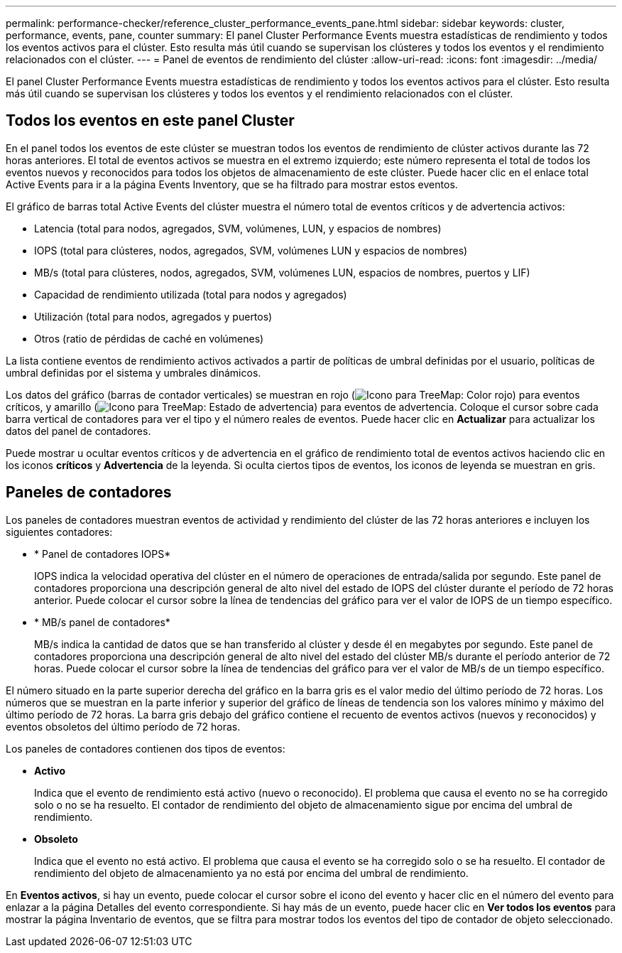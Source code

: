 ---
permalink: performance-checker/reference_cluster_performance_events_pane.html 
sidebar: sidebar 
keywords: cluster, performance, events, pane, counter 
summary: El panel Cluster Performance Events muestra estadísticas de rendimiento y todos los eventos activos para el clúster. Esto resulta más útil cuando se supervisan los clústeres y todos los eventos y el rendimiento relacionados con el clúster. 
---
= Panel de eventos de rendimiento del clúster
:allow-uri-read: 
:icons: font
:imagesdir: ../media/


[role="lead"]
El panel Cluster Performance Events muestra estadísticas de rendimiento y todos los eventos activos para el clúster. Esto resulta más útil cuando se supervisan los clústeres y todos los eventos y el rendimiento relacionados con el clúster.



== Todos los eventos en este panel Cluster

En el panel todos los eventos de este clúster se muestran todos los eventos de rendimiento de clúster activos durante las 72 horas anteriores. El total de eventos activos se muestra en el extremo izquierdo; este número representa el total de todos los eventos nuevos y reconocidos para todos los objetos de almacenamiento de este clúster. Puede hacer clic en el enlace total Active Events para ir a la página Events Inventory, que se ha filtrado para mostrar estos eventos.

El gráfico de barras total Active Events del clúster muestra el número total de eventos críticos y de advertencia activos:

* Latencia (total para nodos, agregados, SVM, volúmenes, LUN, y espacios de nombres)
* IOPS (total para clústeres, nodos, agregados, SVM, volúmenes LUN y espacios de nombres)
* MB/s (total para clústeres, nodos, agregados, SVM, volúmenes LUN, espacios de nombres, puertos y LIF)
* Capacidad de rendimiento utilizada (total para nodos y agregados)
* Utilización (total para nodos, agregados y puertos)
* Otros (ratio de pérdidas de caché en volúmenes)


La lista contiene eventos de rendimiento activos activados a partir de políticas de umbral definidas por el usuario, políticas de umbral definidas por el sistema y umbrales dinámicos.

Los datos del gráfico (barras de contador verticales) se muestran en rojo (image:../media/treemapred_png.gif["Icono para TreeMap: Color rojo"]) para eventos críticos, y amarillo (image:../media/treemapstatus_warning_png.gif["Icono para TreeMap: Estado de advertencia"]) para eventos de advertencia. Coloque el cursor sobre cada barra vertical de contadores para ver el tipo y el número reales de eventos. Puede hacer clic en *Actualizar* para actualizar los datos del panel de contadores.

Puede mostrar u ocultar eventos críticos y de advertencia en el gráfico de rendimiento total de eventos activos haciendo clic en los iconos *críticos* y *Advertencia* de la leyenda. Si oculta ciertos tipos de eventos, los iconos de leyenda se muestran en gris.



== Paneles de contadores

Los paneles de contadores muestran eventos de actividad y rendimiento del clúster de las 72 horas anteriores e incluyen los siguientes contadores:

* * Panel de contadores IOPS*
+
IOPS indica la velocidad operativa del clúster en el número de operaciones de entrada/salida por segundo. Este panel de contadores proporciona una descripción general de alto nivel del estado de IOPS del clúster durante el período de 72 horas anterior. Puede colocar el cursor sobre la línea de tendencias del gráfico para ver el valor de IOPS de un tiempo específico.

* * MB/s panel de contadores*
+
MB/s indica la cantidad de datos que se han transferido al clúster y desde él en megabytes por segundo. Este panel de contadores proporciona una descripción general de alto nivel del estado del clúster MB/s durante el período anterior de 72 horas. Puede colocar el cursor sobre la línea de tendencias del gráfico para ver el valor de MB/s de un tiempo específico.



El número situado en la parte superior derecha del gráfico en la barra gris es el valor medio del último período de 72 horas. Los números que se muestran en la parte inferior y superior del gráfico de líneas de tendencia son los valores mínimo y máximo del último período de 72 horas. La barra gris debajo del gráfico contiene el recuento de eventos activos (nuevos y reconocidos) y eventos obsoletos del último período de 72 horas.

Los paneles de contadores contienen dos tipos de eventos:

* *Activo*
+
Indica que el evento de rendimiento está activo (nuevo o reconocido). El problema que causa el evento no se ha corregido solo o no se ha resuelto. El contador de rendimiento del objeto de almacenamiento sigue por encima del umbral de rendimiento.

* *Obsoleto*
+
Indica que el evento no está activo. El problema que causa el evento se ha corregido solo o se ha resuelto. El contador de rendimiento del objeto de almacenamiento ya no está por encima del umbral de rendimiento.



En *Eventos activos*, si hay un evento, puede colocar el cursor sobre el icono del evento y hacer clic en el número del evento para enlazar a la página Detalles del evento correspondiente. Si hay más de un evento, puede hacer clic en *Ver todos los eventos* para mostrar la página Inventario de eventos, que se filtra para mostrar todos los eventos del tipo de contador de objeto seleccionado.
